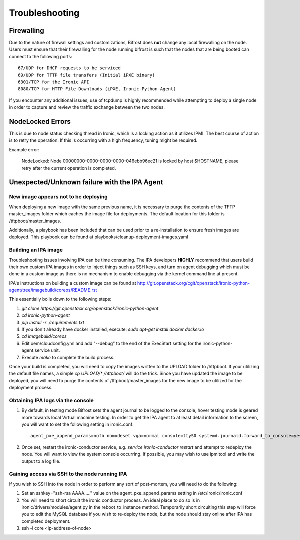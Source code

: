 ===============================
Troubleshooting
===============================
***********
Firewalling
***********

Due to the nature of firewall settings and customizations, Bifrost does **not** change any local firewalling on the node.   Users must ensure that their firewalling for the node running bifrost is such that the nodes that are being booted can connect to the following ports::

    67/UDP for DHCP requests to be serviced
    69/UDP for TFTP file transfers (Initial iPXE binary)
    6301/TCP for the Ironic API
    8080/TCP for HTTP File Downloads (iPXE, Ironic-Python-Agent)

If you encounter any additional issues, use of tcpdump is highly recommended while attempting to deploy a single node in order to capture and review the traffic exchange between the two nodes.

*****************
NodeLocked Errors
*****************

This is due to node status checking thread in Ironic, which is a locking action as it utilizes IPMI.  The best course of action is to retry the operation.  If this is occurring with a high frequency, tuning might be required.

Example error:

    NodeLocked: Node 00000000-0000-0000-0000-046ebb96ec21 is locked by host $HOSTNAME, please retry after the current operation is completed.

*********************************************
Unexpected/Unknown failure with the IPA Agent
*********************************************

New image appears not to be deploying
=====================================

When deploying a new image with the same previous name, it is necessary to purge the contents of the TFTP master_images folder which caches the image file for deployments.  The default location for this folder is /tftpboot/master_images.

Additionally, a playbook has been included that can be used prior to a re-installation to ensure fresh images are deployed.  This playbook can be found at playbooks/cleanup-deployment-images.yaml

Building an IPA image
=====================

Troubleshooting issues involving IPA can be time consuming.  The IPA developers **HIGHLY** recommend that users build their own custom IPA images in order to inject things such as SSH keys, and turn on agent debugging which must be done in a custom image as there is no mechanism to enable debugging via the kernel command line at present.

IPA's instructions on building a custom image can be found at http://git.openstack.org/cgit/openstack/ironic-python-agent/tree/imagebuild/coreos/README.rst

This essentially boils down to the following steps:

1. `git clone https://git.openstack.org/openstack/ironic-python-agent`
2. `cd ironic-python-agent`
3. `pip install -r ./requirements.txt`
4. If you don't already have docker installed, execute: `sudo apt-get install docker docker.io`
5. `cd imagebuild/coreos`
6. Edit oem/cloudconfig.yml and add "--debug" to the end of the ExecStart setting for the ironic-python-agent.service unit.
7. Execute `make` to complete the build process.

Once your build is completed, you will need to copy the images written to the UPLOAD folder to /httpboot.  If your utilizing the default file names, a simple `cp UPLOAD/* /httpboot/` will do the trick.  Since you have updated the image to be deployed, you will need to purge the contents of /tftpboot/master_images for the new image to be utilized for the deployment process.

Obtaining IPA logs via the console
==================================

1) By default, in testing mode Bifrost sets the agent journal to be logged to the console, hover testing mode is geared more towards local Virtual machine testing.  In order to get the IPA agent to at least detail information to the screen, you will want to set the following setting in ironic.conf::

    agent_pxe_append_params=nofb nomodeset vga=normal console=ttyS0 systemd.journald.forward_to_console=yes

2) Once set, restart the ironic-conductor service, e.g. `service ironic-conductor restart` and attempt to redeploy the node.  You will want to view the system console occurring.  If possible, you may wish to use ipmitool and write the output to a log file.

Gaining access via SSH to the node running IPA
==============================================

If you wish to SSH into the node in order to perform any sort of post-mortem, you will need to do the following:

1) Set an sshkey="ssh-rsa AAAA....." value on the agent_pxe_append_params setting in /etc/ironic/ironic.conf

2) You will need to short circuit the ironic conductor process.  An ideal place to do so is in ironic/drivers/modules/agent.py in the reboot_to_instance method.  Temporarily short circuiting this step will force you to edit the MySQL database if you wish to re-deploy the node, but the node should stay online after IPA has completed deployment.

3) ssh -l core <ip-address-of-node>
